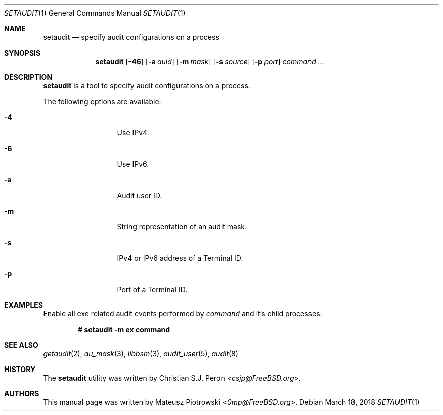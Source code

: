 .\" Copyright (c) 2018 Mateusz Piotrowski <0mp@FreeBSD.org>
.\" All rights reserved.
.\"
.\" Redistribution and use in source and binary forms, with or without
.\" modification, are permitted provided that the following conditions
.\" are met:
.\" 1. Redistributions of source code must retain the above copyright
.\"    notice, this list of conditions and the following disclaimer.
.\" 2. Redistributions in binary form must reproduce the above copyright
.\"    notice, this list of conditions and the following disclaimer in the
.\"    documentation and/or other materials provided with the distribution.
.\"
.\" THIS SOFTWARE IS PROVIDED BY THE AUTHOR AND CONTRIBUTORS ``AS IS'' AND
.\" ANY EXPRESS OR IMPLIED WARRANTIES, INCLUDING, BUT NOT LIMITED TO, THE
.\" IMPLIED WARRANTIES OF MERCHANTABILITY AND FITNESS FOR A PARTICULAR PURPOSE
.\" ARE DISCLAIMED.  IN NO EVENT SHALL THE AUTHOR OR CONTRIBUTORS BE LIABLE
.\" FOR ANY DIRECT, INDIRECT, INCIDENTAL, SPECIAL, EXEMPLARY, OR CONSEQUENTIAL
.\" DAMAGES (INCLUDING, BUT NOT LIMITED TO, PROCUREMENT OF SUBSTITUTE GOODS
.\" OR SERVICES; LOSS OF USE, DATA, OR PROFITS; OR BUSINESS INTERRUPTION)
.\" HOWEVER CAUSED AND ON ANY THEORY OF LIABILITY, WHETHER IN CONTRACT, STRICT
.\" LIABILITY, OR TORT (INCLUDING NEGLIGENCE OR OTHERWISE) ARISING IN ANY WAY
.\" OUT OF THE USE OF THIS SOFTWARE, EVEN IF ADVISED OF THE POSSIBILITY OF
.\" SUCH DAMAGE.
.Dd March 18, 2018
.Dt SETAUDIT 1
.Os
.Sh NAME
.Nm setaudit
.Nd "specify audit configurations on a process"
.Sh SYNOPSIS
.Nm
.Op Fl 46
.Op Fl a Ar auid
.Op Fl m Ar mask
.Op Fl s Ar source
.Op Fl p Ar port
.Ar command ...
.Sh DESCRIPTION
.Nm
is a tool to specify audit configurations on a process.
.Pp
The following options are available:
.Bl -tag -width ".Fl d Ar argument"
.It Fl 4
Use IPv4.
.It Fl 6
Use IPv6.
.It Fl a
Audit user ID.
.It Fl m
String representation of an audit mask.
.It Fl s
IPv4 or IPv6 address of a Terminal ID.
.It Fl p
Port of a Terminal ID.
.Xr
.El
.Sh EXAMPLES
Enable all exe related audit events performed by
.Ar command
and it's child processes:
.Pp
.Dl # setaudit -m ex command
.Sh SEE ALSO
.Xr getaudit 2 ,
.Xr au_mask 3 ,
.Xr libbsm 3 ,
.Xr audit_user 5 ,
.Xr audit 8
.Sh HISTORY
The
.Nm
utility was written by
.An Christian S.J. Peron Aq Mt csjp@FreeBSD.org .
.Sh AUTHORS
This
manual page was written by
.An Mateusz Piotrowski Aq Mt 0mp@FreeBSD.org .
